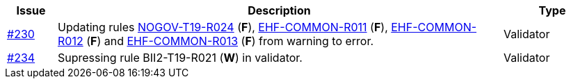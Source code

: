 :ruleurl-cat: /ehf/rule/catalogue-1.0/
:ruleurl-res: /ehf/rule/catalogue-response-1.0/
:ruleurl-common: /ehf/guide/common/1.0/en/#

[cols="1,9,2", options="header"]
|===
| Issue | Description | Type

| link:https://github.com/difi/vefa-ehf-postaward/issues/230[#230]
| Updating rules link:{ruleurl-cat}NOGOV-T19-R024/[NOGOV-T19-R024] (**F**), link:{ruleurl-common}EHF-COMMON-R011[EHF-COMMON-R011] (**F**), link:{ruleurl-common}EHF-COMMON-R012[EHF-COMMON-R012] (**F**) and link:{ruleurl-common}EHF-COMMON-R013[EHF-COMMON-R013] (**F**) from warning to error.
| Validator

| link:https://github.com/difi/vefa-ehf-postaward/issues/234[#234]
| Supressing rule BII2-T19-R021 (**W**) in validator.
| Validator

|===
